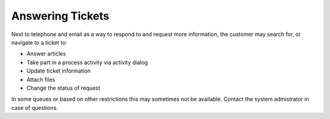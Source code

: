 Answering Tickets
#################
.. _PageNavigation customerinderface_answering_tickets_index:

.. image:: images/customer_ticket_reply.png
    :alt: Customer User Reply


Next to telephone and email as a way to respond to and request more information, the customer may search for, or navigate to a ticket to:

- Answer articles
- Take part in a process activity via activity dialog
- Update ticket information
- Attach files
- Change the status of request

In some queues or based on other restrictions this may sometimes not be available. Contact the system admistrator in case of questions.
